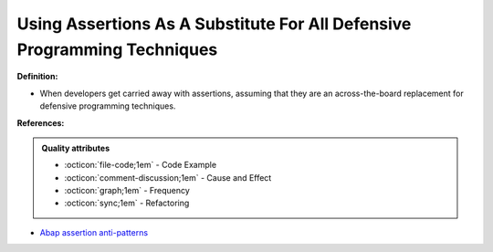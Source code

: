 Using Assertions As A Substitute For All Defensive Programming Techniques
^^^^^
**Definition:**

* When developers get carried away with assertions, assuming that they are an across-the-board replacement for defensive programming techniques.


**References:**

.. admonition:: Quality attributes

    * :octicon:`file-code;1em` -  Code Example
    * :octicon:`comment-discussion;1em` -  Cause and Effect
    * :octicon:`graph;1em` -  Frequency
    * :octicon:`sync;1em` -  Refactoring

* `Abap assertion anti-patterns <https://blogs.sap.com/2013/02/14/abap-assertion-anti-patterns/>`_
